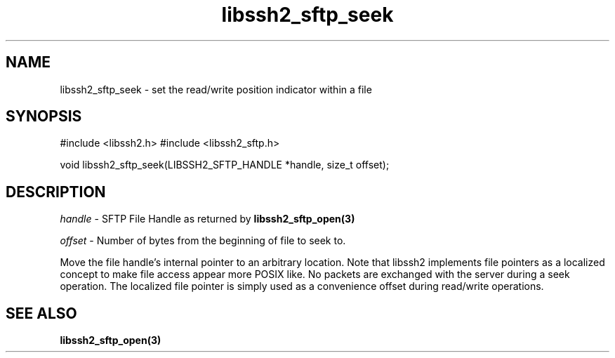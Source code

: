 .\" $Id: libssh2_sftp_seek.3,v 1.1 2007/06/14 16:08:43 jehousley Exp $
.\"
.TH libssh2_sftp_seek 3 "1 Jun 2007" "libssh2 0.15" "libssh2 manual"
.SH NAME
libssh2_sftp_seek - set the read/write position indicator within a file
.SH SYNOPSIS
#include <libssh2.h>
#include <libssh2_sftp.h>

void 
libssh2_sftp_seek(LIBSSH2_SFTP_HANDLE *handle, size_t offset);

.SH DESCRIPTION
\fIhandle\fP - SFTP File Handle as returned by 
.BR libssh2_sftp_open(3)

\fIoffset\fP - Number of bytes from the beginning of file to seek to.

Move the file handle's internal pointer to an arbitrary location. 
Note that libssh2 implements file pointers as a localized concept to make 
file access appear more POSIX like. No packets are exchanged with the server 
during a seek operation. The localized file pointer is simply used as a 
convenience offset during read/write operations.

.SH SEE ALSO
.BR libssh2_sftp_open(3)
